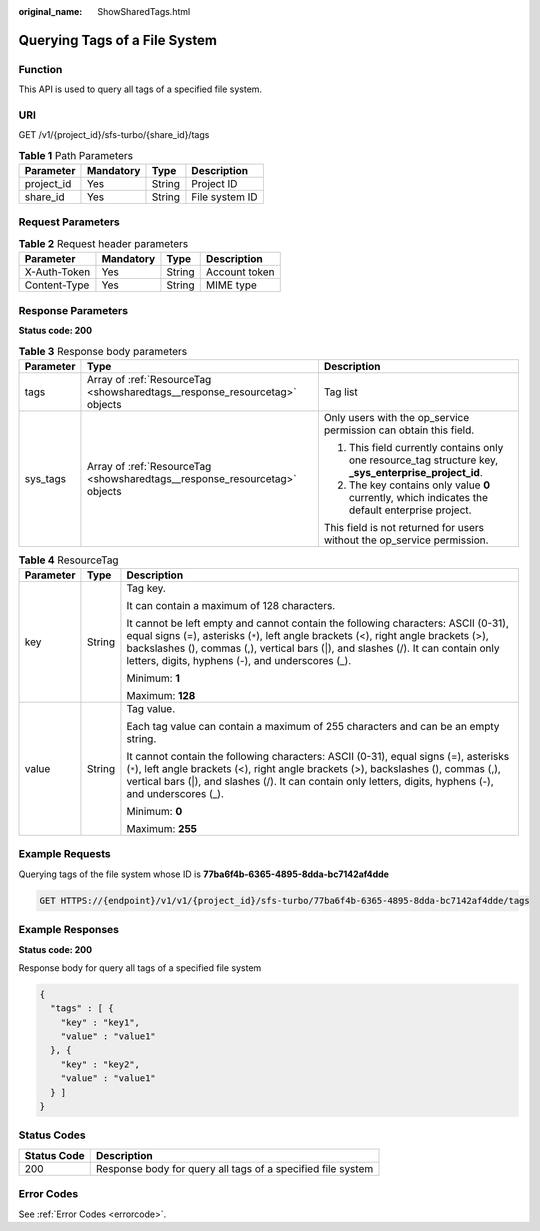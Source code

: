 :original_name: ShowSharedTags.html

.. _ShowSharedTags:

Querying Tags of a File System
==============================

Function
--------

This API is used to query all tags of a specified file system.

URI
---

GET /v1/{project_id}/sfs-turbo/{share_id}/tags

.. table:: **Table 1** Path Parameters

   ========== ========= ====== ==============
   Parameter  Mandatory Type   Description
   ========== ========= ====== ==============
   project_id Yes       String Project ID
   share_id   Yes       String File system ID
   ========== ========= ====== ==============

Request Parameters
------------------

.. table:: **Table 2** Request header parameters

   ============ ========= ====== =============
   Parameter    Mandatory Type   Description
   ============ ========= ====== =============
   X-Auth-Token Yes       String Account token
   Content-Type Yes       String MIME type
   ============ ========= ====== =============

Response Parameters
-------------------

**Status code: 200**

.. table:: **Table 3** Response body parameters

   +-----------------------+----------------------------------------------------------------------------+--------------------------------------------------------------------------------------------------------+
   | Parameter             | Type                                                                       | Description                                                                                            |
   +=======================+============================================================================+========================================================================================================+
   | tags                  | Array of :ref:`ResourceTag <showsharedtags__response_resourcetag>` objects | Tag list                                                                                               |
   +-----------------------+----------------------------------------------------------------------------+--------------------------------------------------------------------------------------------------------+
   | sys_tags              | Array of :ref:`ResourceTag <showsharedtags__response_resourcetag>` objects | Only users with the op_service permission can obtain this field.                                       |
   |                       |                                                                            |                                                                                                        |
   |                       |                                                                            | #. This field currently contains only one resource_tag structure key, **\_sys_enterprise_project_id**. |
   |                       |                                                                            |                                                                                                        |
   |                       |                                                                            | #. The key contains only value **0** currently, which indicates the default enterprise project.        |
   |                       |                                                                            |                                                                                                        |
   |                       |                                                                            | This field is not returned for users without the op_service permission.                                |
   +-----------------------+----------------------------------------------------------------------------+--------------------------------------------------------------------------------------------------------+

.. _showsharedtags__response_resourcetag:

.. table:: **Table 4** ResourceTag

   +-----------------------+-----------------------+------------------------------------------------------------------------------------------------------------------------------------------------------------------------------------------------------------------------------------------------------------------------------------------------------------------+
   | Parameter             | Type                  | Description                                                                                                                                                                                                                                                                                                      |
   +=======================+=======================+==================================================================================================================================================================================================================================================================================================================+
   | key                   | String                | Tag key.                                                                                                                                                                                                                                                                                                         |
   |                       |                       |                                                                                                                                                                                                                                                                                                                  |
   |                       |                       | It can contain a maximum of 128 characters.                                                                                                                                                                                                                                                                      |
   |                       |                       |                                                                                                                                                                                                                                                                                                                  |
   |                       |                       | It cannot be left empty and cannot contain the following characters: ASCII (0-31), equal signs (=), asterisks (``*``), left angle brackets (<), right angle brackets (>), backslashes (), commas (,), vertical bars (|), and slashes (/). It can contain only letters, digits, hyphens (-), and underscores (_). |
   |                       |                       |                                                                                                                                                                                                                                                                                                                  |
   |                       |                       | Minimum: **1**                                                                                                                                                                                                                                                                                                   |
   |                       |                       |                                                                                                                                                                                                                                                                                                                  |
   |                       |                       | Maximum: **128**                                                                                                                                                                                                                                                                                                 |
   +-----------------------+-----------------------+------------------------------------------------------------------------------------------------------------------------------------------------------------------------------------------------------------------------------------------------------------------------------------------------------------------+
   | value                 | String                | Tag value.                                                                                                                                                                                                                                                                                                       |
   |                       |                       |                                                                                                                                                                                                                                                                                                                  |
   |                       |                       | Each tag value can contain a maximum of 255 characters and can be an empty string.                                                                                                                                                                                                                               |
   |                       |                       |                                                                                                                                                                                                                                                                                                                  |
   |                       |                       | It cannot contain the following characters: ASCII (0-31), equal signs (=), asterisks (``*``), left angle brackets (<), right angle brackets (>), backslashes (), commas (,), vertical bars (|), and slashes (/). It can contain only letters, digits, hyphens (-), and underscores (_).                          |
   |                       |                       |                                                                                                                                                                                                                                                                                                                  |
   |                       |                       | Minimum: **0**                                                                                                                                                                                                                                                                                                   |
   |                       |                       |                                                                                                                                                                                                                                                                                                                  |
   |                       |                       | Maximum: **255**                                                                                                                                                                                                                                                                                                 |
   +-----------------------+-----------------------+------------------------------------------------------------------------------------------------------------------------------------------------------------------------------------------------------------------------------------------------------------------------------------------------------------------+

Example Requests
----------------

Querying tags of the file system whose ID is **77ba6f4b-6365-4895-8dda-bc7142af4dde**

.. code-block:: text

   GET HTTPS://{endpoint}/v1/v1/{project_id}/sfs-turbo/77ba6f4b-6365-4895-8dda-bc7142af4dde/tags

Example Responses
-----------------

**Status code: 200**

Response body for query all tags of a specified file system

.. code-block::

   {
     "tags" : [ {
       "key" : "key1",
       "value" : "value1"
     }, {
       "key" : "key2",
       "value" : "value1"
     } ]
   }

Status Codes
------------

=========== ===========================================================
Status Code Description
=========== ===========================================================
200         Response body for query all tags of a specified file system
=========== ===========================================================

Error Codes
-----------

See :ref:`Error Codes <errorcode>`.
